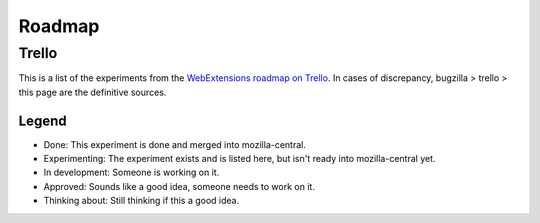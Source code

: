 Roadmap
=======


Trello
------
This is a list of the experiments from the `WebExtensions roadmap on Trello <https://trello.com/b/PC9kB14s/webextensions-roadmap>`_. In cases of discrepancy, bugzilla > trello > this page are the definitive sources.


Legend
++++++

* Done: This experiment is done and merged into mozilla-central.
* Experimenting: The experiment exists and is listed here, but isn't ready into mozilla-central yet.
* In development: Someone is working on it.
* Approved: Sounds like a good idea, someone needs to work on it.
* Thinking about: Still thinking if this a good idea.

